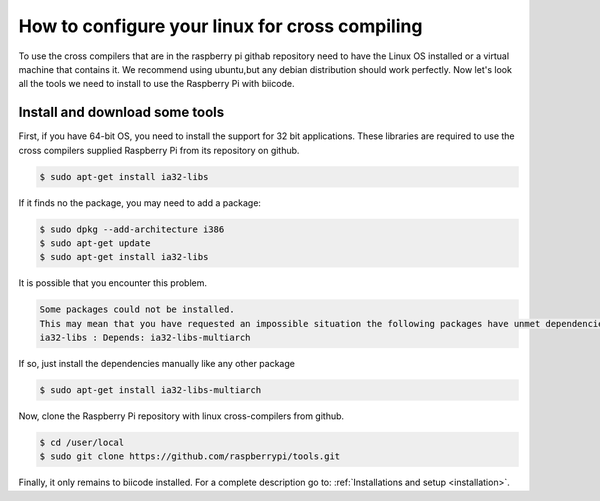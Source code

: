 How to configure your linux for cross compiling 
===============================================

To use the cross compilers that are in the raspberry pi githab repository need to have the Linux OS installed or a virtual machine that contains it.
We recommend using ubuntu,but any debian distribution should work perfectly.
Now let's look all the tools we need to install to use the Raspberry Pi with biicode.

Install and download some tools
-------------------------------

First, if you have 64-bit OS, you need to install the support for 32 bit applications. These libraries are required to use the cross compilers supplied Raspberry Pi from its repository on github.

.. code-block:: bash

	$ sudo apt-get install ia32-libs
	
If it finds no the package, you may need to add a package:

.. code-block:: bash

	$ sudo dpkg --add-architecture i386
	$ sudo apt-get update
	$ sudo apt-get install ia32-libs

It is possible that you encounter this problem. 

.. code-block:: bash

	Some packages could not be installed. 
	This may mean that you have requested an impossible situation the following packages have unmet dependencies:
	ia32-libs : Depends: ia32-libs-multiarch

If so, just install the dependencies manually like any other package

.. code-block:: bash

	$ sudo apt-get install ia32-libs-multiarch

Now, clone the Raspberry Pi repository with linux cross-compilers from github.


.. code-block:: bash

	$ cd /user/local
	$ sudo git clone https://github.com/raspberrypi/tools.git
	
Finally, it only remains to biicode installed. For a complete description go to: :ref:`Installations and setup <installation>`.